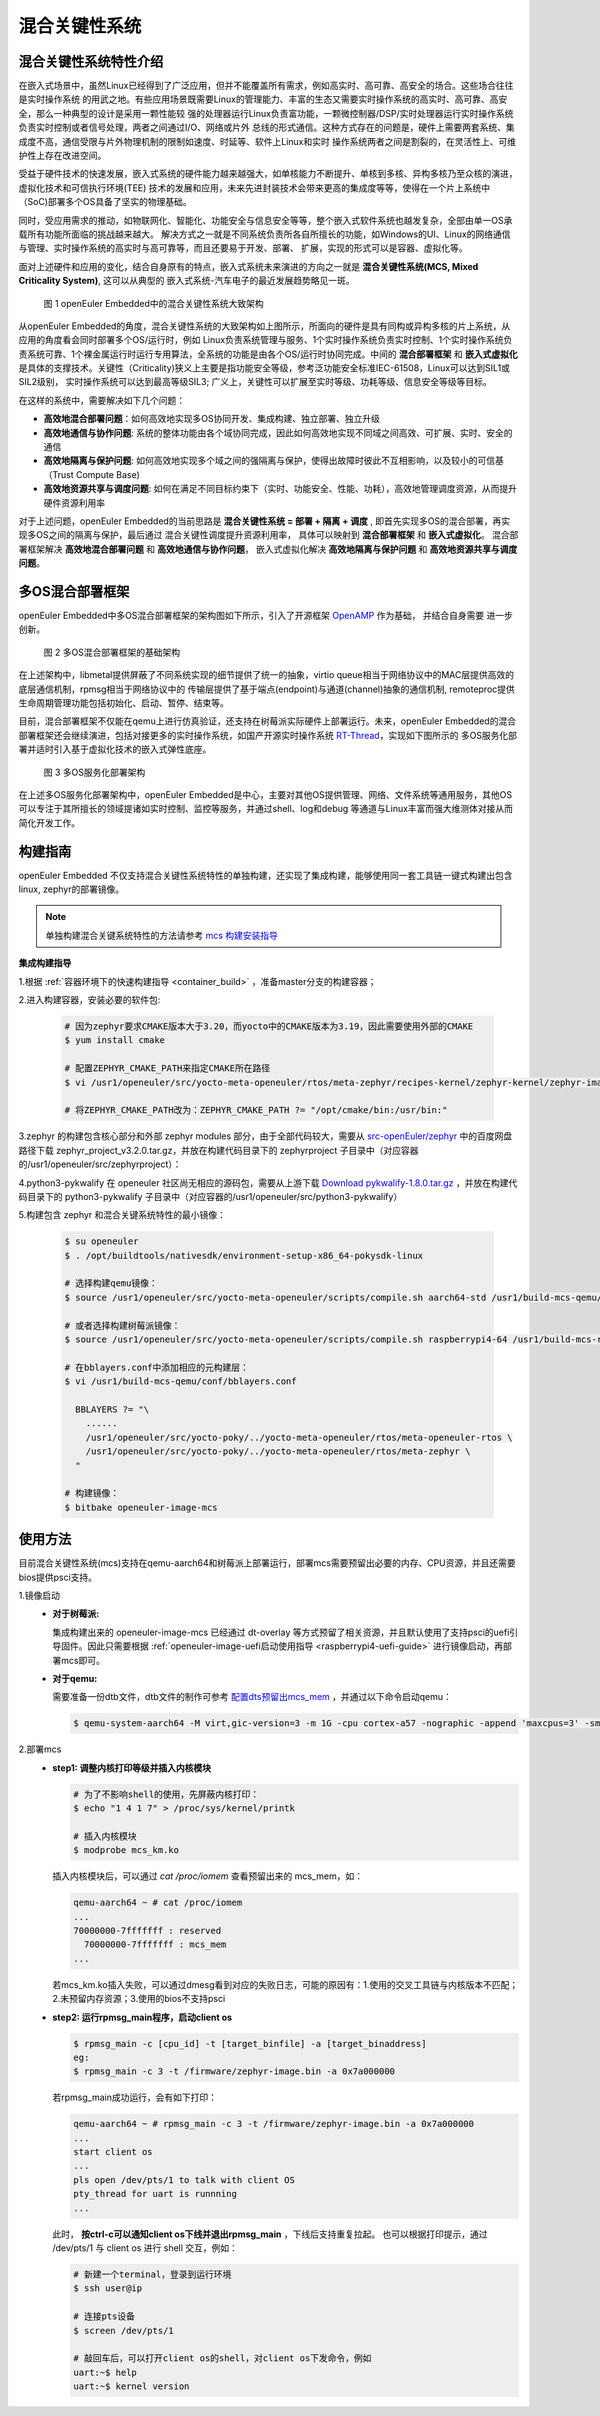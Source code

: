 .. _mixed_critical_system:

混合关键性系统
##############


混合关键性系统特性介绍
======================

在嵌入式场景中，虽然Linux已经得到了广泛应用，但并不能覆盖所有需求，例如高实时、高可靠、高安全的场合。这些场合往往是实时操作系统
的用武之地。有些应用场景既需要Linux的管理能力、丰富的生态又需要实时操作系统的高实时、高可靠、高安全，那么一种典型的设计是采用一颗性能较
强的处理器运行Linux负责富功能，一颗微控制器/DSP/实时处理器运行实时操作系统负责实时控制或者信号处理，两者之间通过I/O、网络或片外
总线的形式通信。这种方式存在的问题是，硬件上需要两套系统、集成度不高，通信受限与片外物理机制的限制如速度、时延等、软件上Linux和实时
操作系统两者之间是割裂的，在灵活性上、可维护性上存在改进空间。

受益于硬件技术的快速发展，嵌入式系统的硬件能力越来越强大，如单核能力不断提升、单核到多核、异构多核乃至众核的演进，虚拟化技术和可信执行环境(TEE)
技术的发展和应用，未来先进封装技术会带来更高的集成度等等，使得在一个片上系统中（SoC)部署多个OS具备了坚实的物理基础。

同时，受应用需求的推动，如物联网化、智能化、功能安全与信息安全等等，整个嵌入式软件系统也越发复杂，全部由单一OS承载所有功能所面临的挑战越来越大。
解决方式之一就是不同系统负责所各自所擅长的功能，如Windows的UI、Linux的网络通信与管理、实时操作系统的高实时与高可靠等，而且还要易于开发、部署、
扩展，实现的形式可以是容器、虚拟化等。

面对上述硬件和应用的变化，结合自身原有的特点，嵌入式系统未来演进的方向之一就是 **混合关键性系统(MCS, Mixed Criticality System)**, 这可以从典型的
嵌入式系统-汽车电子的最近发展趋势略见一斑。

    .. figure:: ../../image/mcs/mcs_architecture.png
        :align: center

        图 1 openEuler Embedded中的混合关键性系统大致架构

从openEuler Embedded的角度，混合关键性系统的大致架构如上图所示，所面向的硬件是具有同构或异构多核的片上系统，从应用的角度看会同时部署多个OS/运行时，例如
Linux负责系统管理与服务、1个实时操作系统负责实时控制、1个实时操作系统负责系统可靠、1个裸金属运行时运行专用算法，全系统的功能是由各个OS/运行时协同完成。中间的
**混合部署框架** 和 **嵌入式虚拟化** 是具体的支撑技术。关键性（Criticality)狭义上主要是指功能安全等级，参考泛功能安全标准IEC-61508，Linux可以达到SIL1或SIL2级别，
实时操作系统可以达到最高等级SIL3; 广义上，关键性可以扩展至实时等级、功耗等级、信息安全等级等目标。

在这样的系统中，需要解决如下几个问题：

* **高效地混合部署问题**：如何高效地实现多OS协同开发、集成构建、独立部署、独立升级

* **高效地通信与协作问题**: 系统的整体功能由各个域协同完成，因此如何高效地实现不同域之间高效、可扩展、实时、安全的通信

* **高效地隔离与保护问题**: 如何高效地实现多个域之间的强隔离与保护，使得出故障时彼此不互相影响，以及较小的可信基（Trust Compute Base)

* **高效地资源共享与调度问题**: 如何在满足不同目标约束下（实时、功能安全、性能、功耗），高效地管理调度资源，从而提升硬件资源利用率

对于上述问题，openEuler Embedded的当前思路是 **混合关键性系统 = 部署 + 隔离 + 调度** , 即首先实现多OS的混合部署，再实现多OS之间的隔离与保护，最后通过
混合关键性调度提升资源利用率， 具体可以映射到 **混合部署框架** 和 **嵌入式虚拟化**。 混合部署框架解决 **高效地混合部署问题** 和 **高效地通信与协作问题**，
嵌入式虚拟化解决 **高效地隔离与保护问题** 和 **高效地资源共享与调度问题**。


多OS混合部署框架
===================

openEuler Embedded中多OS混合部署框架的架构图如下所示，引入了开源框架 `OpenAMP <https://www.openampproject.org/>`_ 作为基础， 并结合自身需要
进一步创新。

    .. figure:: ../../image/mcs/openamp_architecture.png
        :align: center

        图 2 多OS混合部署框架的基础架构

在上述架构中，libmetal提供屏蔽了不同系统实现的细节提供了统一的抽象，virtio queue相当于网络协议中的MAC层提供高效的底层通信机制，rpmsg相当于网络协议中的
传输层提供了基于端点(endpoint)与通道(channel)抽象的通信机制, remoteproc提供生命周期管理功能包括初始化、启动、暂停、结束等。

目前，混合部署框架不仅能在qemu上进行仿真验证，还支持在树莓派实际硬件上部署运行。未来，openEuler Embedded的混合部署框架还会继续演进，包括对接更多的实时操作系统，如国产开源实时操作系统 `RT-Thread <https://www.rt-thread.org/>`_，实现如下图所示的
多OS服务化部署并适时引入基于虚拟化技术的嵌入式弹性底座。

    .. figure:: ../../image/mcs/os_services.png
        :align: center

        图 3 多OS服务化部署架构

在上述多OS服务化部署架构中，openEuler Embedded是中心，主要对其他OS提供管理、网络、文件系统等通用服务，其他OS可以专注于其所擅长的领域提诸如实时控制、监控等服务，并通过shell、log和debug
等通道与Linux丰富而强大维测体对接从而简化开发工作。

构建指南
========

openEuler Embedded 不仅支持混合关键性系统特性的单独构建，还实现了集成构建，能够使用同一套工具链一键式构建出包含linux, zephyr的部署镜像。

.. note:: 单独构建混合关键系统特性的方法请参考 `mcs 构建安装指导 <https://gitee.com/openeuler/mcs#%E6%9E%84%E5%BB%BA%E5%AE%89%E8%A3%85%E6%8C%87%E5%AF%BC>`_

**集成构建指导**

1.根据 :ref:`容器环境下的快速构建指导 <container_build>` ，准备master分支的构建容器；

2.进入构建容器，安装必要的软件包:

  .. code-block:: console

    # 因为zephyr要求CMAKE版本大于3.20，而yocto中的CMAKE版本为3.19，因此需要使用外部的CMAKE
    $ yum install cmake

    # 配置ZEPHYR_CMAKE_PATH来指定CMAKE所在路径
    $ vi /usr1/openeuler/src/yocto-meta-openeuler/rtos/meta-zephyr/recipes-kernel/zephyr-kernel/zephyr-image.inc

    # 将ZEPHYR_CMAKE_PATH改为：ZEPHYR_CMAKE_PATH ?= "/opt/cmake/bin:/usr/bin:"


3.zephyr 的构建包含核心部分和外部 zephyr modules 部分，由于全部代码较大，需要从 `src-openEuler/zephyr <https://gitee.com/src-openeuler/zephyr>`_ 中的百度网盘路径下载 zephyr_project_v3.2.0.tar.gz，并放在构建代码目录下的 zephyrproject 子目录中（对应容器的/usr1/openeuler/src/zephyrproject）：

4.python3-pykwalify 在 openeuler 社区尚无相应的源码包，需要从上游下载 `Download pykwalify-1.8.0.tar.gz <https://pypi.org/project/pykwalify/1.8.0/#files>`_ ，并放在构建代码目录下的 python3-pykwalify 子目录中（对应容器的/usr1/openeuler/src/python3-pykwalify）

5.构建包含 zephyr 和混合关键系统特性的最小镜像：

  .. code-block:: console

    $ su openeuler
    $ . /opt/buildtools/nativesdk/environment-setup-x86_64-pokysdk-linux

    # 选择构建qemu镜像：
    $ source /usr1/openeuler/src/yocto-meta-openeuler/scripts/compile.sh aarch64-std /usr1/build-mcs-qemu/

    # 或者选择构建树莓派镜像：
    $ source /usr1/openeuler/src/yocto-meta-openeuler/scripts/compile.sh raspberrypi4-64 /usr1/build-mcs-rapi/

    # 在bblayers.conf中添加相应的元构建层：
    $ vi /usr1/build-mcs-qemu/conf/bblayers.conf

      BBLAYERS ?= "\
        ......
        /usr1/openeuler/src/yocto-poky/../yocto-meta-openeuler/rtos/meta-openeuler-rtos \
        /usr1/openeuler/src/yocto-poky/../yocto-meta-openeuler/rtos/meta-zephyr \
      "

    # 构建镜像：
    $ bitbake openeuler-image-mcs


使用方法
========

目前混合关键性系统(mcs)支持在qemu-aarch64和树莓派上部署运行，部署mcs需要预留出必要的内存、CPU资源，并且还需要bios提供psci支持。

1.镜像启动
  - **对于树莓派:**

    集成构建出来的 openeuler-image-mcs 已经通过 dt-overlay 等方式预留了相关资源，并且默认使用了支持psci的uefi引导固件。因此只需要根据 :ref:`openeuler-image-uefi启动使用指导 <raspberrypi4-uefi-guide>` 进行镜像启动，再部署mcs即可。
  - **对于qemu:**

    需要准备一份dtb文件，dtb文件的制作可参考 `配置dts预留出mcs_mem <https://gitee.com/openeuler/mcs#%E4%BD%BF%E7%94%A8%E8%AF%B4%E6%98%8E>`_ ，并通过以下命令启动qemu：

    .. code-block:: console

      $ qemu-system-aarch64 -M virt,gic-version=3 -m 1G -cpu cortex-a57 -nographic -append 'maxcpus=3' -smp 4 -kernel zImage -initrd *.rootfs.cpio.gz -dtb qemu_mcs.dtb

2.部署mcs
  - **step1: 调整内核打印等级并插入内核模块**

    .. code-block:: console

      # 为了不影响shell的使用，先屏蔽内核打印：
      $ echo "1 4 1 7" > /proc/sys/kernel/printk

      # 插入内核模块
      $ modprobe mcs_km.ko

    插入内核模块后，可以通过 `cat /proc/iomem` 查看预留出来的 mcs_mem，如：

    .. code-block:: console

      qemu-aarch64 ~ # cat /proc/iomem
      ...
      70000000-7fffffff : reserved
        70000000-7fffffff : mcs_mem
      ...

    若mcs_km.ko插入失败，可以通过dmesg看到对应的失败日志，可能的原因有：1.使用的交叉工具链与内核版本不匹配；2.未预留内存资源；3.使用的bios不支持psci

  - **step2: 运行rpmsg_main程序，启动client os**

    .. code-block:: console

      $ rpmsg_main -c [cpu_id] -t [target_binfile] -a [target_binaddress]
      eg:
      $ rpmsg_main -c 3 -t /firmware/zephyr-image.bin -a 0x7a000000

    若rpmsg_main成功运行，会有如下打印：

    .. code-block:: console

      qemu-aarch64 ~ # rpmsg_main -c 3 -t /firmware/zephyr-image.bin -a 0x7a000000
      ...
      start client os
      ...
      pls open /dev/pts/1 to talk with client OS
      pty_thread for uart is runnning
      ...

    此时， **按ctrl-c可以通知client os下线并退出rpmsg_main** ，下线后支持重复拉起。
    也可以根据打印提示，通过 /dev/pts/1 与 client os 进行 shell 交互，例如：

    .. code-block:: console

      # 新建一个terminal，登录到运行环境
      $ ssh user@ip

      # 连接pts设备
      $ screen /dev/pts/1

      # 敲回车后，可以打开client os的shell，对client os下发命令，例如
      uart:~$ help
      uart:~$ kernel version

